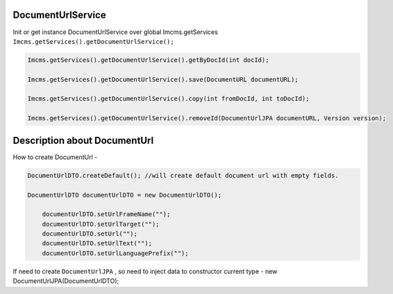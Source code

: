DocumentUrlService
------------------

Init or get instance DocumentUrlService over global Imcms.getServices ``Imcms.getServices().getDocumentUrlService();``

.. code-block:: jsp

  Imcms.getServices().getDocumentUrlService().getByDocId(int docId);

  Imcms.getServices().getDocumentUrlService().save(DocumentURL documentURL);

  Imcms.getServices().getDocumentUrlService().copy(int fromDocId, int toDocId);

  Imcms.getServices().getDocumentUrlService().removeId(DocumentUrlJPA documentURL, Version version);


Description about DocumentUrl
-----------------------------

How to create DocumentUrl -

.. code-block:: jsp

    DocumentUrlDTO.createDefault(); //will create default document url with empty fields.

    DocumentUrlDTO documentUrlDTO = new DocumentUrlDTO();

        documentUrlDTO.setUrlFrameName("");
        documentUrlDTO.setUrlTarget("");
        documentUrlDTO.setUrl("");
        documentUrlDTO.setUrlText("");
        documentUrlDTO.setUrlLanguagePrefix("");

If need to create ``DocumentUrlJPA`` , so need to inject data to constructor current type - new DocumentUrlJPA(DocumentUrlDTO);








